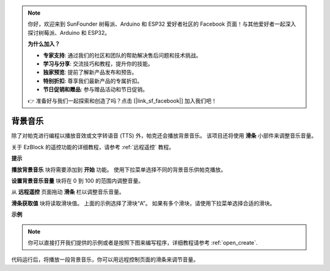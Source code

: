 .. note::

    你好，欢迎来到 SunFounder 树莓派、Arduino 和 ESP32 爱好者社区的 Facebook 页面！与其他爱好者一起深入探讨树莓派、Arduino 和 ESP32。

    **为什么加入？**

    - **专家支持**: 通过我们的社区和团队的帮助解决售后问题和技术挑战。
    - **学习与分享**: 交流技巧和教程，提升你的技能。
    - **独家预览**: 提前了解新产品发布和预告。
    - **特别折扣**: 尊享我们最新产品的专属折扣。
    - **节日促销和赠品**: 参与赠品活动和节日促销。

    👉 准备好与我们一起探索和创造了吗？点击 [|link_sf_facebook|] 加入我们吧！

背景音乐
======================

除了对帕克进行编程以播放音效或文字转语音 (TTS) 外，帕克还会播放背景音乐。 该项目还将使用 **滑条** 小部件来调整音乐音量。

.. * `如何使用遥控功能？ <https://docs.sunfounder.com/projects/ezblock3/en/latest/remote.html>`_

关于 EzBlock 的遥控功能的详细教程，请参考 :ref:`远程遥控` 教程。

**提示**

.. image:: img/sp210512_152803.png

**播放背景音乐** 块将需要添加到 **开始** 功能。 使用下拉菜单选择不同的背景音乐供帕克播放。

.. image:: img/sp210512_153123.png

**设置背景音乐音量** 块将在 0 到 100 的范围内调整音量。

.. image:: img/sp210512_154708.png

从 **远程遥控** 页面拖动 **滑条** 栏以调整音乐音量。

.. image:: img/sp210512_154259.png

**滑条获取值** 块将读取滑块值。 上面的示例选择了滑块“A”。 如果有多个滑块，请使用下拉菜单选择合适的滑块。

**示例**

.. note::

  你可以直接打开我们提供的示例或者是按照下图来编写程序，详细教程请参考 :ref:`open_create`.


.. image:: img/sp210512_155406.png

代码运行后，将播放一段背景音乐，你可以用远程控制页面的滑条来调节音量。